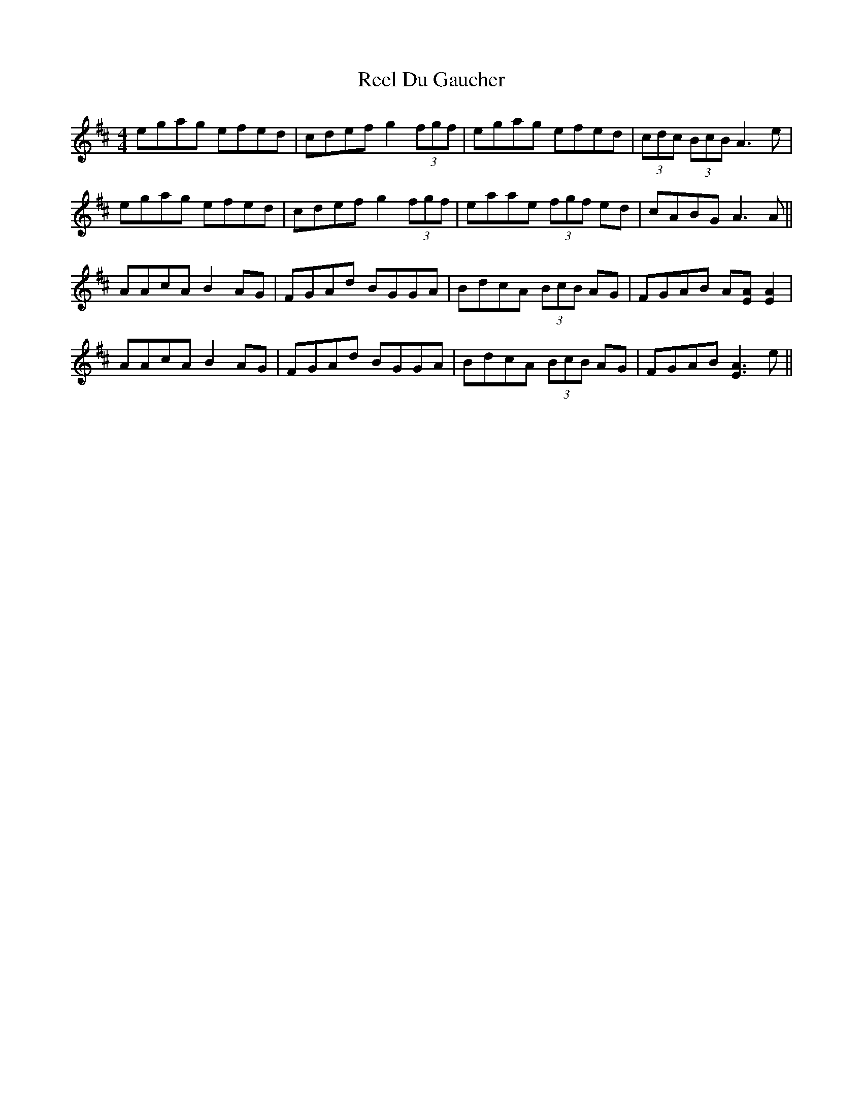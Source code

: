 X: 34132
T: Reel Du Gaucher
R: reel
M: 4/4
K: Amixolydian
egag efed|cdef g2(3fgf|egag efed|(3cdc (3BcB A3 e|
egag efed|cdef g2(3fgf|eaae (3fgf ed|cABG A3 A||
AAcA B2AG|FGAd BGGA|BdcA (3BcB AG|FGAB A[EA][E2A2]|
AAcA B2AG|FGAd BGGA|BdcA (3BcB AG|FGAB [E3A3] e||

